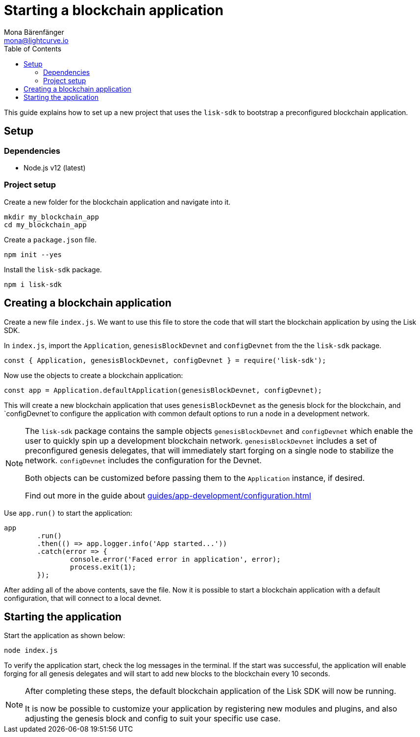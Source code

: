 = Starting a blockchain application
Mona Bärenfänger <mona@lightcurve.io>
// Settings
:toc:
// Project URLs
:url_guide_config: guides/app-development/configuration.adoc

This guide explains how to  set up a new project that uses the `lisk-sdk` to bootstrap a preconfigured blockchain application.

== Setup

=== Dependencies

* Node.js v12 (latest)

=== Project setup

Create a new folder for the blockchain application and navigate into it.

[source,bash]
----
mkdir my_blockchain_app
cd my_blockchain_app
----

Create a `package.json` file.

[source,bash]
----
npm init --yes
----

Install the `lisk-sdk` package.

[source,bash]
----
npm i lisk-sdk
----

== Creating a blockchain application

Create a new file `index.js`.
We want to use this file to store the code that will start the blockchain application by using the Lisk SDK.

In `index.js`, import the `Application`, `genesisBlockDevnet` and `configDevnet` from the the `lisk-sdk` package.

[source,js]
----
const { Application, genesisBlockDevnet, configDevnet } = require('lisk-sdk');
----

Now use the objects to create a blockchain application:

[source,js]
----
const app = Application.defaultApplication(genesisBlockDevnet, configDevnet);
----

This will create a new blockchain application that uses `genesisBlockDevnet` as the genesis block for the blockchain, and `configDevnet`to configure the application with common default options to run a node in a development network.

[NOTE]
====
The `lisk-sdk` package contains the sample objects `genesisBlockDevnet` and `configDevnet` which enable the user to quickly spin up a development blockchain network.
`genesisBlockDevnet` includes a set of preconfigured genesis delegates, that will immediately start forging on a single node to stabilize the network.
`configDevnet` includes the configuration for the Devnet.

Both objects can be customized before passing them to the `Application` instance, if desired.

Find out more in the guide about xref:{url_guide_config}[]
====

Use `app.run()` to start the application:

[source,js]
----
app
	.run()
	.then(() => app.logger.info('App started...'))
	.catch(error => {
		console.error('Faced error in application', error);
		process.exit(1);
	});
----

After adding all of the above contents, save the file.
Now it is possible to start a blockchain application with a default configuration, that will connect to a local devnet.

== Starting the application

Start the application as shown below:

[source,bash]
----
node index.js
----

To verify the application start, check the log messages in the terminal.
If the start was successful, the application will enable forging for all genesis delegates and will start to add new blocks to the blockchain every 10 seconds.

[NOTE]
====
After completing these steps, the default blockchain application of the Lisk SDK will now be running.

It is now be possible to customize your application by registering new modules and plugins, and also adjusting the genesis block and config to suit your specific use case.
====
